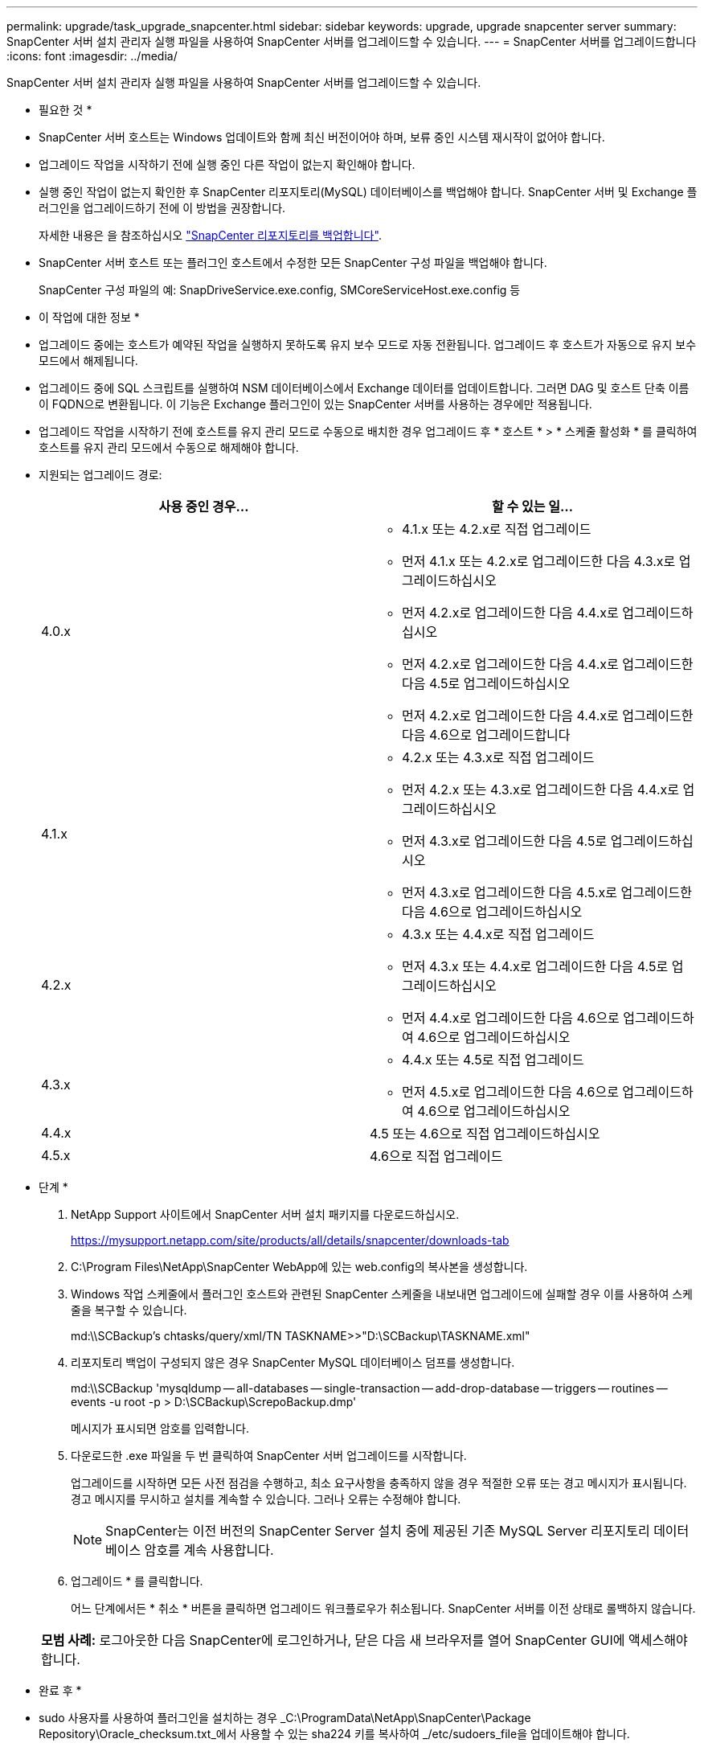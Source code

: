 ---
permalink: upgrade/task_upgrade_snapcenter.html 
sidebar: sidebar 
keywords: upgrade, upgrade snapcenter server 
summary: SnapCenter 서버 설치 관리자 실행 파일을 사용하여 SnapCenter 서버를 업그레이드할 수 있습니다. 
---
= SnapCenter 서버를 업그레이드합니다
:icons: font
:imagesdir: ../media/


[role="lead"]
SnapCenter 서버 설치 관리자 실행 파일을 사용하여 SnapCenter 서버를 업그레이드할 수 있습니다.

* 필요한 것 *

* SnapCenter 서버 호스트는 Windows 업데이트와 함께 최신 버전이어야 하며, 보류 중인 시스템 재시작이 없어야 합니다.
* 업그레이드 작업을 시작하기 전에 실행 중인 다른 작업이 없는지 확인해야 합니다.
* 실행 중인 작업이 없는지 확인한 후 SnapCenter 리포지토리(MySQL) 데이터베이스를 백업해야 합니다. SnapCenter 서버 및 Exchange 플러그인을 업그레이드하기 전에 이 방법을 권장합니다.
+
자세한 내용은 을 참조하십시오 link:../admin/concept_manage_the_snapcenter_server_repository.html#back-up-the-snapcenter-repository["SnapCenter 리포지토리를 백업합니다"^].

* SnapCenter 서버 호스트 또는 플러그인 호스트에서 수정한 모든 SnapCenter 구성 파일을 백업해야 합니다.
+
SnapCenter 구성 파일의 예: SnapDriveService.exe.config, SMCoreServiceHost.exe.config 등



* 이 작업에 대한 정보 *

* 업그레이드 중에는 호스트가 예약된 작업을 실행하지 못하도록 유지 보수 모드로 자동 전환됩니다. 업그레이드 후 호스트가 자동으로 유지 보수 모드에서 해제됩니다.
* 업그레이드 중에 SQL 스크립트를 실행하여 NSM 데이터베이스에서 Exchange 데이터를 업데이트합니다. 그러면 DAG 및 호스트 단축 이름이 FQDN으로 변환됩니다. 이 기능은 Exchange 플러그인이 있는 SnapCenter 서버를 사용하는 경우에만 적용됩니다.
* 업그레이드 작업을 시작하기 전에 호스트를 유지 관리 모드로 수동으로 배치한 경우 업그레이드 후 * 호스트 * > * 스케줄 활성화 * 를 클릭하여 호스트를 유지 관리 모드에서 수동으로 해제해야 합니다.
* 지원되는 업그레이드 경로:
+
|===
| 사용 중인 경우... | 할 수 있는 일... 


 a| 
4.0.x
 a| 
** 4.1.x 또는 4.2.x로 직접 업그레이드
** 먼저 4.1.x 또는 4.2.x로 업그레이드한 다음 4.3.x로 업그레이드하십시오
** 먼저 4.2.x로 업그레이드한 다음 4.4.x로 업그레이드하십시오
** 먼저 4.2.x로 업그레이드한 다음 4.4.x로 업그레이드한 다음 4.5로 업그레이드하십시오
** 먼저 4.2.x로 업그레이드한 다음 4.4.x로 업그레이드한 다음 4.6으로 업그레이드합니다




 a| 
4.1.x
 a| 
** 4.2.x 또는 4.3.x로 직접 업그레이드
** 먼저 4.2.x 또는 4.3.x로 업그레이드한 다음 4.4.x로 업그레이드하십시오
** 먼저 4.3.x로 업그레이드한 다음 4.5로 업그레이드하십시오
** 먼저 4.3.x로 업그레이드한 다음 4.5.x로 업그레이드한 다음 4.6으로 업그레이드하십시오




 a| 
4.2.x
 a| 
** 4.3.x 또는 4.4.x로 직접 업그레이드
** 먼저 4.3.x 또는 4.4.x로 업그레이드한 다음 4.5로 업그레이드하십시오
** 먼저 4.4.x로 업그레이드한 다음 4.6으로 업그레이드하여 4.6으로 업그레이드하십시오




 a| 
4.3.x
 a| 
** 4.4.x 또는 4.5로 직접 업그레이드
** 먼저 4.5.x로 업그레이드한 다음 4.6으로 업그레이드하여 4.6으로 업그레이드하십시오




 a| 
4.4.x
 a| 
4.5 또는 4.6으로 직접 업그레이드하십시오



 a| 
4.5.x
 a| 
4.6으로 직접 업그레이드

|===


* 단계 *

. NetApp Support 사이트에서 SnapCenter 서버 설치 패키지를 다운로드하십시오.
+
https://mysupport.netapp.com/site/products/all/details/snapcenter/downloads-tab[]

. C:\Program Files\NetApp\SnapCenter WebApp에 있는 web.config의 복사본을 생성합니다.
. Windows 작업 스케줄에서 플러그인 호스트와 관련된 SnapCenter 스케줄을 내보내면 업그레이드에 실패할 경우 이를 사용하여 스케줄을 복구할 수 있습니다.
+
md:\\SCBackup's chtasks/query/xml/TN TASKNAME>>"D:\SCBackup\TASKNAME.xml"

. 리포지토리 백업이 구성되지 않은 경우 SnapCenter MySQL 데이터베이스 덤프를 생성합니다.
+
md:\\SCBackup 'mysqldump -- all-databases -- single-transaction -- add-drop-database -- triggers -- routines -- events -u root -p > D:\SCBackup\ScrepoBackup.dmp'

+
메시지가 표시되면 암호를 입력합니다.

. 다운로드한 .exe 파일을 두 번 클릭하여 SnapCenter 서버 업그레이드를 시작합니다.
+
업그레이드를 시작하면 모든 사전 점검을 수행하고, 최소 요구사항을 충족하지 않을 경우 적절한 오류 또는 경고 메시지가 표시됩니다. 경고 메시지를 무시하고 설치를 계속할 수 있습니다. 그러나 오류는 수정해야 합니다.

+

NOTE: SnapCenter는 이전 버전의 SnapCenter Server 설치 중에 제공된 기존 MySQL Server 리포지토리 데이터베이스 암호를 계속 사용합니다.

. 업그레이드 * 를 클릭합니다.
+
어느 단계에서든 * 취소 * 버튼을 클릭하면 업그레이드 워크플로우가 취소됩니다. SnapCenter 서버를 이전 상태로 롤백하지 않습니다.

+
|===


| *모범 사례:* 로그아웃한 다음 SnapCenter에 로그인하거나, 닫은 다음 새 브라우저를 열어 SnapCenter GUI에 액세스해야 합니다. 
|===


* 완료 후 *

* sudo 사용자를 사용하여 플러그인을 설치하는 경우 _C:\ProgramData\NetApp\SnapCenter\Package Repository\Oracle_checksum.txt_에서 사용할 수 있는 sha224 키를 복사하여 _/etc/sudoers_file을 업데이트해야 합니다.
* 호스트에서 리소스를 새로 검색해야 합니다.
+
호스트 상태가 중지됨 으로 표시되면 잠시 기다린 후 새 검색을 수행할 수 있습니다. HostRefreshInterval* 매개 변수 값(기본값은 3600초)을 10분 이상의 값으로 변경할 수도 있습니다.

* 업그레이드에 실패하면 실패한 설치를 정리하여 이전 버전의 SnapCenter를 다시 설치한 다음 NSM 데이터베이스를 이전 상태로 복원해야 합니다.
* SnapCenter 서버 호스트를 업그레이드한 후 스토리지 시스템을 추가하기 전에 플러그인도 업그레이드해야 합니다.

